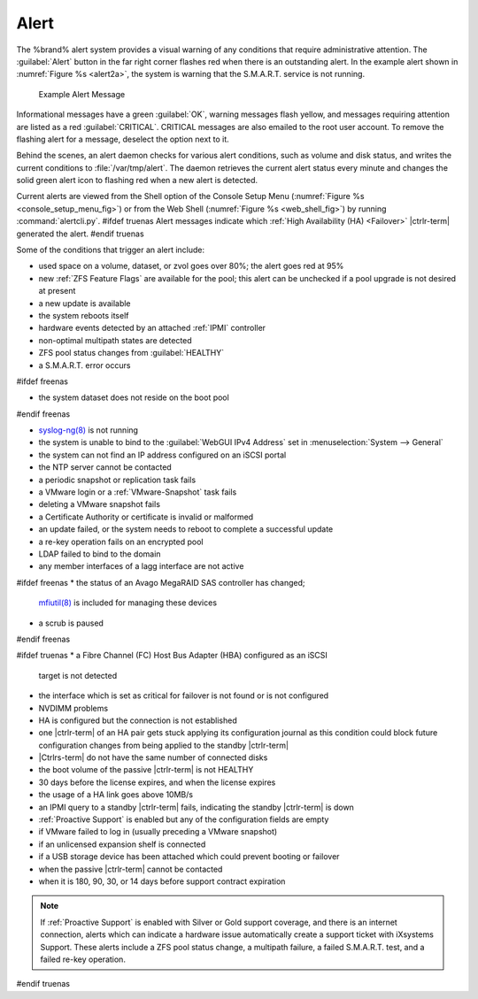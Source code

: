 .. index:: Alert

.. _Alert:

Alert
-----

The %brand% alert system provides a visual warning of any
conditions that require administrative attention. The
:guilabel:`Alert` button in the far right corner flashes red when
there is an outstanding alert. In the example alert shown in
:numref:`Figure %s <alert2a>`,
the system is warning that the S.M.A.R.T. service is not running.


.. _alert2a:

.. figure:: images/alert2a.png

   Example Alert Message


Informational messages have a green :guilabel:`OK`, warning messages
flash yellow, and messages requiring attention are listed as a red
:guilabel:`CRITICAL`. CRITICAL messages are also emailed to the root
user account. To remove the flashing alert for a message, deselect the
option next to it.

Behind the scenes, an alert daemon checks for various alert
conditions, such as volume and disk status, and writes the current
conditions to :file:`/var/tmp/alert`. The daemon retrieves the current
alert status every minute and changes the solid green alert icon to
flashing red when a new alert is detected.

Current alerts are viewed from the Shell option of the Console
Setup Menu
(:numref:`Figure %s <console_setup_menu_fig>`)
or from the Web Shell
(:numref:`Figure %s <web_shell_fig>`)
by running :command:`alertcli.py`.
#ifdef truenas
Alert messages indicate which :ref:`High Availability (HA) <Failover>`
|ctrlr-term| generated the alert.
#endif truenas

Some of the conditions that trigger an alert include:

* used space on a volume, dataset, or zvol goes over 80%; the alert
  goes red at 95%

* new :ref:`ZFS Feature Flags` are available for the pool; this alert
  can be unchecked if a pool upgrade is not desired at present

* a new update is available

* the system reboots itself

* hardware events detected by an attached :ref:`IPMI` controller

* non-optimal multipath states are detected

* ZFS pool status changes from :guilabel:`HEALTHY`

* a S.M.A.R.T. error occurs

#ifdef freenas

* the system dataset does not reside on the boot pool

#endif freenas

* `syslog-ng(8) <https://www.freebsd.org/cgi/man.cgi?query=syslog-ng>`__
  is not running

* the system is unable to bind to the :guilabel:`WebGUI IPv4 Address`
  set in
  :menuselection:`System --> General`

* the system can not find an IP address configured on an iSCSI portal

* the NTP server cannot be contacted

* a periodic snapshot or replication task fails

* a VMware login or a :ref:`VMware-Snapshot` task fails

* deleting a VMware snapshot fails

* a Certificate Authority or certificate is invalid or malformed

* an update failed, or the system needs to reboot to complete a
  successful update

* a re-key operation fails on an encrypted pool

* LDAP failed to bind to the domain

* any member interfaces of a lagg interface are not active

#ifdef freenas
* the status of an Avago MegaRAID SAS controller has changed;
  `mfiutil(8) <https://www.freebsd.org/cgi/man.cgi?query=mfiutil>`__
  is included for managing these devices

* a scrub is paused
#endif freenas

#ifdef truenas
* a Fibre Channel (FC) Host Bus Adapter (HBA) configured as an iSCSI
  target is not detected

* the interface which is set as critical for failover is not found
  or is not configured

* NVDIMM problems

* HA is configured but the connection is not established

* one |ctrlr-term| of an HA pair gets stuck applying its configuration
  journal as this condition could block future configuration changes
  from being applied to the standby |ctrlr-term|

* |Ctrlrs-term| do not have the same number of connected disks

* the boot volume of the passive |ctrlr-term| is not HEALTHY

* 30 days before the license expires, and when the license expires

* the usage of a HA link goes above 10MB/s

* an IPMI query to a standby |ctrlr-term| fails, indicating the standby
  |ctrlr-term| is down

* :ref:`Proactive Support` is enabled but any of the configuration
  fields are empty

* if VMware failed to log in (usually preceding a VMware snapshot)

* if an unlicensed expansion shelf is connected

* if a USB storage device has been attached which could prevent
  booting or failover

* when the passive |ctrlr-term| cannot be contacted

* when it is 180, 90, 30, or 14 days before support contract
  expiration

.. note:: If :ref:`Proactive Support` is enabled with Silver or Gold
   support coverage, and there is an internet connection, alerts which
   can indicate a hardware issue automatically create a support ticket
   with iXsystems Support. These alerts include a ZFS pool status
   change, a multipath failure, a failed S.M.A.R.T. test, and a failed
   re-key operation.
#endif truenas
